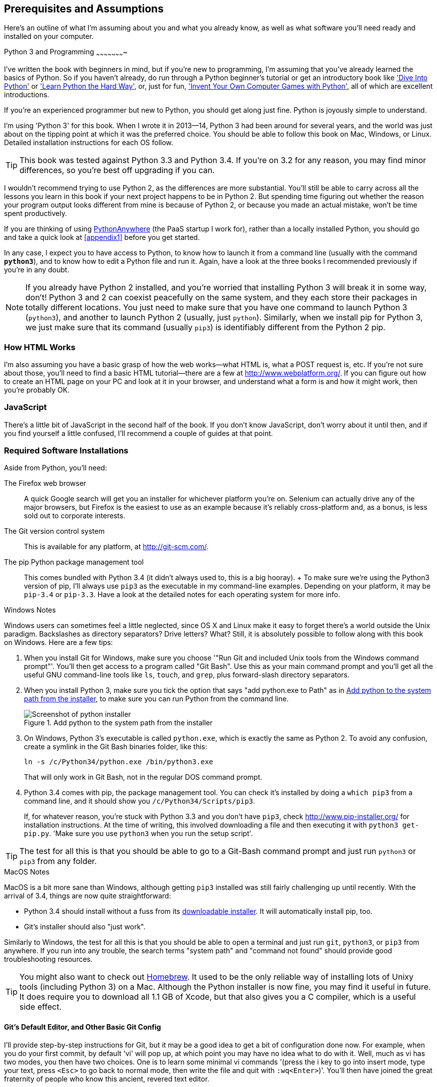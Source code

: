 [[pre-requisites]]
[preface]
Prerequisites and Assumptions
------------------------------

Here's an outline of what I'm assuming about you and what you already know,
as well as what software you'll need ready and installed on your computer.


Python 3 and Programming
~~~~~~~~~~~~~~~~~~~~~~

I've written the book with beginners in mind, but if you're new to programming,
I'm assuming that you've already learned the basics of Python. So if you
haven't already, do run through a Python beginner's tutorial or get an
introductory book like http://www.diveintopython.net/['Dive Into Python']  or
http://learnpythonthehardway.org/['Learn Python the Hard Way'], or, just for
fun, http://inventwithpython.com/['Invent Your Own Computer Games with
Python'], all of which are excellent introductions.

If you're an experienced programmer but new to Python, you should get along
just fine.  Python is joyously simple to understand.

I'm using 'Python 3' for this book. When I wrote it in 2013&mdash;14, Python 3 had
been around for several years, and the world was just about on the tipping
point at which it was the preferred choice.  You should be able to follow this
book on Mac, Windows, or Linux.  Detailed installation instructions for each OS
follow.

TIP: This book was tested against Python 3.3 and Python 3.4. If you're on
3.2 for any reason, you may find minor differences, so you're best off 
upgrading if you can.

I wouldn't recommend trying to use Python 2, as the differences are more 
substantial. You'll still be able to carry across all the lessons you learn
in this book if your next project happens to be in Python 2.  But spending
time figuring out whether the reason your program output looks different from
mine is because of Python 2, or because you made an actual mistake, won't be
time spent productively.

If you are thinking of using http://www.pythonanywhere.com[PythonAnywhere] (the
PaaS startup I work for), rather than a locally installed Python, you should go
and take a quick look at <<appendix1>> before you get started.

In any case, I expect you to have access to Python, to know how to launch
it from a command line (usually with the command *`python3`*), and to know how to
edit a Python file and run it.  Again, have a look at the three books I recommended
previously if you're in any doubt.

NOTE: If you already have Python 2 installed, and you're worried that
installing Python 3 will break it in some way, don't!  Python 3 and 2 can
coexist peacefully on the same system, and they each store their packages in
totally different locations.  You just need to make sure that you have one
command to launch Python 3 (`python3`), and another to launch Python 2
(usually, just `python`).  Similarly, when we install pip for Python 3, 
we just make sure that its command (usually `pip3`) is identifiably
different from the Python 2 pip.


How HTML Works
~~~~~~~~~~~~~~

I'm also assuming you have a basic grasp of how the web works--what HTML is,
what a POST request is, etc.  If you're not sure about those, you'll need to find
a basic HTML tutorial--there are a few at http://www.webplatform.org/.  If you can figure out how
to create an HTML page on your PC and look at it in your browser, and understand what a
form is and how it might work, then you're probably OK.


JavaScript
~~~~~~~~~~

There's a little bit of JavaScript in the second half of the book.  If you
don't know JavaScript, don't worry about it until then, and if you find 
yourself a little confused, I'll recommend a couple of guides at that point.


Required Software Installations
~~~~~~~~~~~~~~~~~~~~~~~~~~~~~~~

Aside from Python, you'll need:

The Firefox web browser:: 
    A quick Google search will get you an installer
    for whichever platform you're on.  Selenium can actually drive any of the 
    major browsers, but Firefox is the easiest to use as an example because it's
    reliably cross-platform and, as a bonus, is less sold out to corporate
    interests.

The Git version control system:: 
    This is available for any platform, at http://git-scm.com/. 

The pip Python package management tool:: 
    This comes bundled with Python 3.4 (it didn't always used to, this is a big
    hooray).
    +
    To make sure we're using the Python3 version of pip, I'll always use `pip3`
    as the executable in my command-line examples.  Depending on your platform,
    it may be `pip-3.4` or `pip-3.3`. Have a look at the detailed notes for
    each operating system for more info.


.Windows Notes
*******************************************************************************
Windows users can sometimes feel a little neglected, since OS X and Linux make
it easy to forget there's a world outside the Unix paradigm.  Backslashes
as directory separators?  Drive letters?  What?   Still, it is absolutely
possible to follow along with this book on Windows.  Here are a few tips:

1. When you install Git for Windows, make sure you choose '"Run Git and included
Unix tools from the Windows command prompt"'. You'll then get access to 
a program called "Git Bash". Use this as your main command prompt and you'll
get all the useful GNU command-line tools like `ls`, `touch`, and `grep`, plus
forward-slash directory separators.

2. When you install Python 3, make sure you tick the option that says 
"add python.exe to Path" as in <<add-python-to-path>>, to make sure you can 
run Python from the command line.
+
[[add-python-to-path]]
.Add python to the system path from the installer
image::images/twdp_0001.png[Screenshot of python installer]

3. On Windows, Python 3's executable is called `python.exe`, which is exactly
the same as Python 2.  To avoid any confusion, create a symlink in the Git Bash
binaries folder, like this:
+
----
ln -s /c/Python34/python.exe /bin/python3.exe
----
+
That will only work in Git Bash, not in the regular DOS command prompt.

4. Python 3.4 comes with pip, the package management tool.  You can check
it's installed by doing a `which pip3` from a command line, and it should
show you `/c/Python34/Scripts/pip3`.
+
If, for whatever reason, you're stuck with Python 3.3 and you don't have
`pip3`, check http://www.pip-installer.org/ 
for installation instructions. At the time of writing, this involved
downloading a file and then executing it with `python3 get-pip.py`. 
'Make sure you use `python3` when you run the setup script'.

TIP: The test for all this is that you should be able to go to a Git-Bash
command prompt and just run `python3` or `pip3` from any folder.

*******************************************************************************


.MacOS Notes
*******************************************************************************
MacOS is a bit more sane than Windows, although getting `pip3` installed was
still fairly challenging up until recently. With the arrival of 3.4, things are
now quite straightforward:

* Python 3.4 should install without a fuss from its http://www.python.org[downloadable installer].  It will automatically install pip, too.

* Git's installer should also "just work".

Similarly to Windows, the test for all this is that you should be able to open
a terminal and just run `git`, `python3`, or `pip3` from anywhere.  If you run
into any trouble, the search terms "system path" and "command not found" should
provide good troubleshooting resources.

TIP: You might also want to check out http://brew.sh//[Homebrew].
It used to be the only reliable way of installing lots of Unixy tools
(including Python 3) on a Mac. Although the Python installer is now fine, you
may find it useful in future. It does require you to download all 1.1 GB of
Xcode, but that also gives you a C compiler, which is a useful side effect.

*******************************************************************************



[[git-default-editor]]
Git's Default Editor, and Other Basic Git Config
^^^^^^^^^^^^^^^^^^^^^^^^^^^^^^^^^^^^^^^^^^^^^^^^

I'll provide step-by-step instructions for Git, but it may be a good idea to
get a bit of configuration done now.  For example, when you do your first
commit, by default 'vi' will pop up, at which point you may have no idea what
to do with it. Well, much as vi has two modes, you then have two choices. One
is to learn some minimal vi commands '(press the i key to go into insert mode,
type your text, press `<Esc>` to go back to normal mode, then write the file
and quit with `:wq<Enter>`)'. You'll then have joined the great fraternity of
people who know this ancient, revered text editor.

Or you can point-blank refuse to be involved in such a ridiculous throwback to
the 1970s, and configure Git to use an editor of your choice. Quit vi using
`<Esc>` followed by `:q!`, then change your Git default editor. See the Git
documentation on http://git-scm.com/book/en/Customizing-Git-Git-Configuration[basic Git configuration].



Required Python Modules
^^^^^^^^^^^^^^^^^^^^^^^

Once you have 'pip' installed, it's trivial to install new Python modules.
We'll install some as we go, but there are a couple we'll need right from
the beginning, so you should install them right away:

* 'Django 1.7', *`sudo pip3 install django==1.7`* (omit the `sudo` on 
Windows). This is our web
framework. You should make sure you have version 1.7 installed and
that you can access the `django-admin.py` executable from a command line.  The
https://docs.djangoproject.com/en/1.7/intro/install/[Django documentation] has
some installation instructions if you need help.

NOTE: As of April 2014, Django 1.7 was still in beta. If the above command
doesn't work, use 
*`sudo pip3 install https://github.com/django/django/archive/stable/1.7.x.zip`*

//TODO: remove on proper release.  And add comment re future versions??


* 'Selenium', *`sudo pip3 install --upgrade selenium`* (omit the `sudo` on 
Windows), a browser automation tool
that we'll use to drive what are called functional tests. Make
sure you have the absolute latest version installed.  Selenium is engaged in a
permanent arms race with the major browsers, trying to keep up with the latest
features. If you ever find Selenium misbehaving for some reason, the answer is
often that it's a new version of Firefox and you need to upgrade to the latest
Selenium ...

NOTE: Unless you're absolutely sure you know what you're doing, 'don't' 
use a `virtualenv`. We'll start using one later in the book, in
<<deployment-chapter>>.


.A Note on IDEs
*******************************************************************************
If you've come from the world of Java or .NET, you may be keen to use an IDE
for your Python coding.  They have all sorts of useful tools, including VCS
integration, and there are some excellent ones out there for Python.  I used
one myself when I was starting out, and I found it very useful for my first 
couple of projects.

Can I suggest (and it's only a suggestion) that you 'don't' use an IDE, at
least for the duration of this tutorial? IDEs are much less necessary in the
Python world, and I've written this whole book with the assumption that you're
just using a basic text editor and a command line.  Sometimes, that's all you
have--when you're working on a server for example--so it's always worth
learning how to use the basic tools first and understanding how they work.
It'll be something you always have, even if you decide to go back to your IDE
and all its helpful tools, after you've finished this book.
*******************************************************************************


NOTE: Did these instructions not work for you? Or have you got better ones? Get
in touch: obeythetestinggoat@gmail.com!

